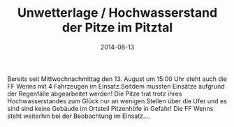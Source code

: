 #+TITLE: Unwetterlage / Hochwasserstand der Pitze im Pitztal
#+DATE: 2014-08-13
#+FACEBOOK_URL: 

Bereits seit Mittwochnachmittag den 13. August um 15:00 Uhr steht auch die FF Wenns mit 4 Fahrzeugen im Einsatz.Seitdem mussten Einsätze aufgrund der Regenfälle abgearbeitet werden! Die Pitze trat trotz ihres Hochwasserstandes zum Glück nur an wenigen Stellen über die Ufer und es sind sind keine Gebäude im Ortsteil Pitzenhöfe in Gefahr! Die FF Wenns steht weiterhin bei der Beobachtung im Einsatz....
